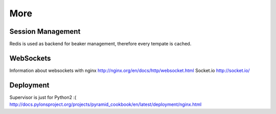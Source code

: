 ====
More
====

Session Management
==================
Redis is used as backend for beaker management, therefore every tempate is cached.

WebSockets
==========
Information about websockets with nginx http://nginx.org/en/docs/http/websocket.html
Socket.io http://socket.io/

Deployment
==========
Supervisor is just for Python2 :(
http://docs.pylonsproject.org/projects/pyramid_cookbook/en/latest/deployment/nginx.html